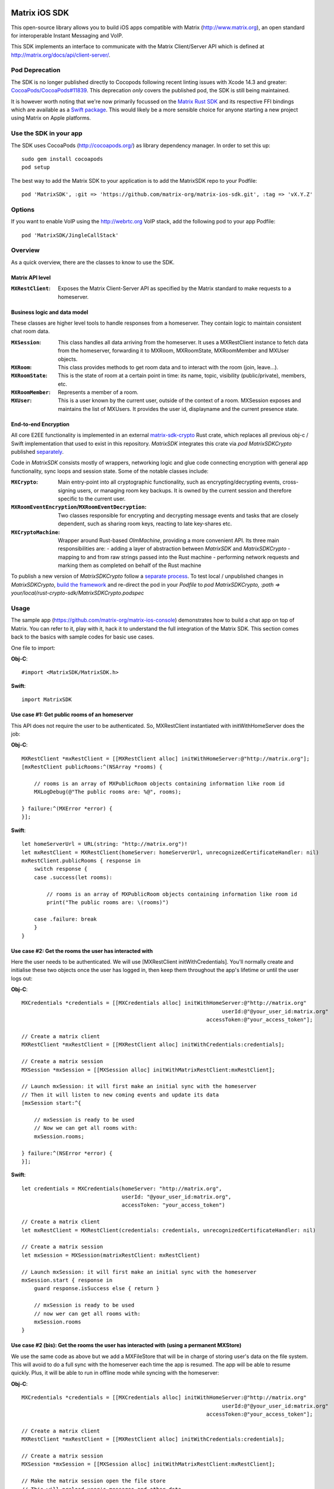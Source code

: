 .. image:: https://img.shields.io/cocoapods/v/MatrixSDK?style=flat-square
   :target: https://github.com/matrix-org/matrix-ios-sdk/releases
.. image:: https://img.shields.io/cocoapods/p/MatrixSDK?style=flat-square
   :target: README.rst
.. image:: https://img.shields.io/github/workflow/status/matrix-org/matrix-ios-sdk/Lint%20CI/develop?style=flat-square
   :target: https://github.com/matrix-org/matrix-ios-sdk/actions?query=branch%3Adevelop
.. image:: https://codecov.io/gh/matrix-org/matrix-ios-sdk/branch/develop/graph/badge.svg?token=2c9mzJoVpu
   :target: https://codecov.io/gh/matrix-org/matrix-ios-sdk
.. image:: https://img.shields.io/badge/License-Apache%202.0-yellowgreen.svg?style=flat-square
   :target: https://opensource.org/licenses/Apache-2.0

==============
Matrix iOS SDK
==============

This open-source library allows you to build iOS apps compatible with Matrix
(http://www.matrix.org), an open standard for interoperable Instant Messaging
and VoIP.

This SDK implements an interface to communicate with the Matrix Client/Server
API which is defined at http://matrix.org/docs/api/client-server/.


Pod Deprecation
===============

The SDK is no longer published directly to Cocopods following recent linting issues
with Xcode 14.3 and greater: `CocoaPods/CocoaPods#11839 <https://github.com/CocoaPods/CocoaPods/issues/11839>`_.
This deprecation *only* covers the published pod, the SDK is still being maintained.

It is however worth noting that we're now primarily focussed on the `Matrix Rust SDK <https://github.com/matrix-org/matrix-rust-sdk>`_ 
and its respective FFI bindings which are available as a `Swift package <https://github.com/matrix-org/matrix-rust-components-swift/>`_.
This would likely be a more sensible choice for anyone starting a new project using Matrix on Apple platforms.


Use the SDK in your app
=======================

The SDK uses CocoaPods (http://cocoapods.org/) as library dependency manager.
In order to set this up::

    sudo gem install cocoapods
    pod setup

The best way to add the Matrix SDK to your application is to add the MatrixSDK repo to your Podfile::

    pod 'MatrixSDK', :git => 'https://github.com/matrix-org/matrix-ios-sdk.git', :tag => 'vX.Y.Z'


Options
=======
If you want to enable VoIP using the http://webrtc.org VoIP stack, add the following pod to your app Podfile::

    pod 'MatrixSDK/JingleCallStack'


Overview
========

As a quick overview, there are the classes to know to use the SDK.

Matrix API level
----------------
:``MXRestClient``:
    Exposes the Matrix Client-Server API as specified by the Matrix standard to
    make requests to a homeserver.


Business logic and data model
-----------------------------
These classes are higher level tools to handle responses from a homeserver.
They contain logic to maintain consistent chat room data.

:``MXSession``:
    This class handles all data arriving from the homeserver. It uses a
    MXRestClient instance to fetch data from the homeserver, forwarding it to
    MXRoom, MXRoomState, MXRoomMember and MXUser objects.

:``MXRoom``:
     This class provides methods to get room data and to interact with the room
     (join, leave...).

:``MXRoomState``:
     This is the state of room at a certain point in time: its name, topic,
     visibility (public/private), members, etc.

:``MXRoomMember``:
     Represents a member of a room.

:``MXUser``:
     This is a user known by the current user, outside of the context of a
     room. MXSession exposes and maintains the list of MXUsers. It provides
     the user id, displayname and the current presence state.

End-to-end Encryption
---------------------
All core E2EE functionality is implemented in an external `matrix-sdk-crypto <https://github.com/matrix-org/matrix-rust-sdk/tree/main/crates/matrix-sdk-crypto>`_
Rust crate, which replaces all previous obj-c / Swift implementation that used to exist in this repository.
`MatrixSDK` integrates this crate via `pod MatrixSDKCrypto` published `separately <https://github.com/matrix-org/matrix-rust-sdk/tree/main/bindings/apple#publishing-matrixsdkcrypto>`_.

Code in `MatrixSDK` consists mostly of wrappers, networking logic and glue code connecting encryption with
general app functionality, sync loops and session state. Some of the notable classes include:

:``MXCrypto``:
    Main entry-point into all cryptographic functionality, such as encrypting/decrypting
    events, cross-signing users, or managing room key backups. It is owned by the current
    session and therefore specific to the current user. 

:``MXRoomEventEncryption``/``MXRoomEventDecryption``:
    Two classes responsible for encrypting and decrypting message events and tasks that
    are closely dependent, such as sharing room keys, reacting to late key-shares etc.

:``MXCryptoMachine``:
    Wrapper around Rust-based `OlmMachine`, providing a more convenient API. Its three main
    responsibilities are:
    - adding a layer of abstraction between `MatrixSDK` and `MatrixSDKCrypto`
    - mapping to and from raw strings passed into the Rust machine
    - performing network requests and marking them as completed on behalf of the Rust machine

To publish a new version of `MatrixSDKCrypto` follow a `separate process <https://github.com/matrix-org/matrix-rust-sdk/tree/main/bindings/apple#publishing-matrixsdkcrypto>`_.
To test local / unpublished changes in `MatrixSDKCrypto`, `build the framework <https://github.com/matrix-org/matrix-rust-sdk/tree/main/bindings/apple#building-only-the-crypto-sdk>`_
and re-direct the pod in your `Podfile` to `pod MatrixSDKCrypto, :path => your/local/rust-crypto-sdk/MatrixSDKCrypto.podspec`

Usage
=====

The sample app (https://github.com/matrix-org/matrix-ios-console)
demonstrates how to build a chat app on top of Matrix. You can refer to it,
play with it, hack it to understand the full integration of the Matrix SDK.
This section comes back to the basics with sample codes for basic use cases.

One file to import:

**Obj-C**::

    #import <MatrixSDK/MatrixSDK.h>

**Swift**::

    import MatrixSDK

Use case #1: Get public rooms of an homeserver
-----------------------------------------------
This API does not require the user to be authenticated. So, MXRestClient
instantiated with initWithHomeServer does the job:

**Obj-C**::

    MXRestClient *mxRestClient = [[MXRestClient alloc] initWithHomeServer:@"http://matrix.org"];
    [mxRestClient publicRooms:^(NSArray *rooms) {

        // rooms is an array of MXPublicRoom objects containing information like room id
        MXLogDebug(@"The public rooms are: %@", rooms);

    } failure:^(MXError *error) {
    }];

**Swift**::

    let homeServerUrl = URL(string: "http://matrix.org")!
    let mxRestClient = MXRestClient(homeServer: homeServerUrl, unrecognizedCertificateHandler: nil)
    mxRestClient.publicRooms { response in
        switch response {
        case .success(let rooms):

            // rooms is an array of MXPublicRoom objects containing information like room id
            print("The public rooms are: \(rooms)")

        case .failure: break
        }
    }


Use case #2: Get the rooms the user has interacted with
-------------------------------------------------------
Here the user needs to be authenticated. We will use
[MXRestClient initWithCredentials].
You'll normally create and initialise these two objects once the user has
logged in, then keep them throughout the app's lifetime or until the user logs
out:

**Obj-C**::

    MXCredentials *credentials = [[MXCredentials alloc] initWithHomeServer:@"http://matrix.org"
                                                                    userId:@"@your_user_id:matrix.org"
                                                               accessToken:@"your_access_token"];

    // Create a matrix client
    MXRestClient *mxRestClient = [[MXRestClient alloc] initWithCredentials:credentials];

    // Create a matrix session
    MXSession *mxSession = [[MXSession alloc] initWithMatrixRestClient:mxRestClient];

    // Launch mxSession: it will first make an initial sync with the homeserver
    // Then it will listen to new coming events and update its data
    [mxSession start:^{

        // mxSession is ready to be used
        // Now we can get all rooms with:
        mxSession.rooms;

    } failure:^(NSError *error) {
    }];

**Swift**::

    let credentials = MXCredentials(homeServer: "http://matrix.org",
                                    userId: "@your_user_id:matrix.org",
                                    accessToken: "your_access_token")

    // Create a matrix client
    let mxRestClient = MXRestClient(credentials: credentials, unrecognizedCertificateHandler: nil)

    // Create a matrix session
    let mxSession = MXSession(matrixRestClient: mxRestClient)

    // Launch mxSession: it will first make an initial sync with the homeserver
    mxSession.start { response in
        guard response.isSuccess else { return }

        // mxSession is ready to be used
        // now wer can get all rooms with:
        mxSession.rooms
    }


Use case #2 (bis): Get the rooms the user has interacted with (using a permanent MXStore)
-----------------------------------------------------------------------------------------
We use the same code as above but we add a MXFileStore that will be in charge of
storing user's data on the file system. This will avoid to do a full sync with the
homeserver each time the app is resumed. The app will be able to resume quickly.
Plus, it will be able to run in offline mode while syncing with the homeserver:

**Obj-C**::

    MXCredentials *credentials = [[MXCredentials alloc] initWithHomeServer:@"http://matrix.org"
                                                                    userId:@"@your_user_id:matrix.org"
                                                               accessToken:@"your_access_token"];

    // Create a matrix client
    MXRestClient *mxRestClient = [[MXRestClient alloc] initWithCredentials:credentials];

    // Create a matrix session
    MXSession *mxSession = [[MXSession alloc] initWithMatrixRestClient:mxRestClient];

    // Make the matrix session open the file store
    // This will preload user's messages and other data
    MXFileStore *store = [[MXFileStore alloc] init];
    [mxSession setStore:store success:^{

        // Launch mxSession: it will sync with the homeserver from the last stored data
        // Then it will listen to new coming events and update its data
        [mxSession start:^{

            // mxSession is ready to be used
            // Now we can get all rooms with:
            mxSession.rooms;

        } failure:^(NSError *error) {
        }];
    } failure:^(NSError *error) {
    }];

**Swift**::

    let credentials = MXCredentials(homeServer: "http://matrix.org",
                                    userId: "@your_user_id:matrix.org",
                                    accessToken: "your_access_token")

    // Create a matrix client
    let mxRestClient = MXRestClient(credentials: credentials, unrecognizedCertificateHandler: nil)

    // Create a matrix session
    let mxSession = MXSession(matrixRestClient: mxRestClient)

    // Make the matrix session open the file store
    // This will preload user's messages and other data
    let store = MXFileStore()
    mxSession.setStore(store) { response in
        guard response.isSuccess else { return }

        // Launch mxSession: it will sync with the homeserver from the last stored data
        // Then it will listen to new coming events and update its data
        mxSession.start { response in
            guard response.isSuccess else { return }

            // mxSession is ready to be used
            // now we can get all rooms with:
            mxSession.rooms()
        }
    }




Use case #3: Get messages of a room
-----------------------------------
We reuse the mxSession instance created before:

**Obj-C**::

    // Retrieve the room from its room id
    MXRoom *room = [mxSession room:@"!room_id:matrix.org"];

    // Add a listener on events related to this room
    [room.liveTimeline listenToEvents:^(MXEvent *event, MXEventDirection direction, MXRoomState *roomState) {

        if (direction == MXTimelineDirectionForwards) {
            // Live/New events come here
        }
        else if (direction == MXTimelineDirectionBackwards) {
            // Events that occurred in the past will come here when requesting pagination.
            // roomState contains the state of the room just before this event occurred.
        }
    }];

**Swift**::

    // Retrieve the room from its room id
    let room = mxSession.room(withRoomId: "!room_id:matrix.org")

    // Add a listener on events related to this room
    _ = room?.liveTimeline.listenToEvents { (event, direction, roomState) in
        switch direction {
        case .forwards:
            // Live/New events come here
            break

        case .backwards:
            // Events that occurred in the past will come here when requesting pagination.
            // roomState contains the state of the room just before this event occurred.
            break
        }
    }


Let's load a bit of room history using paginateBackMessages:

**Obj-C**::

    // Reset the pagination start point to now
    [room.liveTimeline resetPagination];

    [room.liveTimeline paginate:10 direction:MXTimelineDirectionBackwards onlyFromStore:NO complete:^{

        // At this point, the SDK has finished to enumerate the events to the attached listeners

    } failure:^(NSError *error) {
    }];

**Swift**::

    // Reset the pagination start point to now
    room?.liveTimeline.resetPagination()

    room?.liveTimeline.paginate(10, direction: .backwards, onlyFromStore: false) { _ in
        // At this point, the SDK has finished to enumerate the events to the attached listeners
    }



Use case #4: Post a text message to a room
------------------------------------------
This action does not require any business logic from MXSession: We can use
MXRestClient directly:

**Obj-C**::

    [mxRestClient sendTextMessageToRoom:@"the_room_id" text:@"Hello world!" success:^(NSString *event_id) {

        // event_id is for reference
        // If you have registered events listener like in the previous use case, you will get
        // a notification for this event coming down from the homeserver events stream and
        // now handled by MXSession.

    } failure:^(NSError *error) {
    }];

**Swift**::

    client.sendTextMessage(toRoom: "the_room_id", text: "Hello World!") { (response) in
        if case .success(let eventId) = response {
            // eventId is for reference
            // If you have registered events listener like in the previous use case, you will get
            // a notification for this event coming down from the homeserver events stream and
            // now handled by MXSession.
        }
    }

Push Notifications
==================

In Matrix, a homeserver can send notifications out to a user when events
arrive for them. However in APNS, only you, the app developer, can send APNS
notifications because doing so requires your APNS private key. Matrix
therefore requires a seperate server decoupled from the homeserver to send
Push Notifications, as you cannot trust arbitrary homeservers with your
application's APNS private key. This is called the 'Push Gateway'. More about
how notifications work in Matrix can be found at
https://matrix.org/docs/spec/push_gateway/latest.html

In simple terms, for your application to receive push notifications, you will
need to set up a push gateway. This is a publicly accessible server specific
to your particular iOS app that receives HTTP POST requests from Matrix Home
Servers and sends APNS. Matrix provides a reference push gateway, 'sygnal',
which can be found at https://github.com/matrix-org/sygnal along with
instructions on how to set it up.

You can also write your own Push Gateway. See
https://matrix.org/docs/spec/push_gateway/latest.html
for the specification on the HTTP Push Notification protocol. Your push
gateway can listen for notifications on any path (as long as your app knows
that path in order to inform the homeserver) but Matrix strongly recommends
that the path of this URL be
'/_matrix/push/v1/notify'.

In your application, you will first register for APNS in the normal way
(assuming iOS 8 or above)::

    UIUserNotificationSettings *settings = [UIUserNotificationSettings settingsForTypes:(UIRemoteNotificationTypeBadge
                                                                                         |UIRemoteNotificationTypeSound
                                                                                         |UIRemoteNotificationTypeAlert)
                                                                                         categories:nil];
    [...]

    - (void)application:(UIApplication *)application
            didRegisterUserNotificationSettings:(UIUserNotificationSettings *)notificationSettings
    {
        [application registerForRemoteNotifications];
    }

When you receive the APNS token for this particular application instance, you
then encode this into text and use it as the 'pushkey' to call
setPusherWithPushkey in order to tell the homeserver to send pushes to this
device via your push gateway's URL. Matrix recommends base 64
encoding for APNS tokens (as this is what sygnal uses)::

    - (void)application:(UIApplication*)app
      didRegisterForRemoteNotificationsWithDeviceToken:(NSData*)deviceToken {
        NSString *b64Token = [self.deviceToken base64EncodedStringWithOptions:0];
        NSDictionary *pushData = @{
            @"url": @"https://example.com/_matrix/push/v1/notify" // your push gateway URL
        };
        NSString *deviceLang = [NSLocale preferredLanguages][0];
        NSString *profileTag = makeProfileTag(); // more about this later
        MXRestClient *restCli = [MatrixSDKHandler sharedHandler].mxRestClient;
        [restCli
            setPusherWithPushkey:b64Token
            kind:@"http"
            appId:@"com.example.supercoolmatrixapp.prod"
            appDisplayName:@"My Super Cool Matrix iOS App"
            deviceDisplayName:[[UIDevice currentDevice] name]
            profileTag:profileTag
            lang:deviceLang
            data:pushData
            success:^{
                // Hooray!
            } failure:^(NSError *error) {
                // Some super awesome error handling goes here
            }
        ];
    }

When you call setPusherWithPushkey, this creates a pusher on the homeserver
that your session is logged in to. This will send HTTP notifications to a URL
you supply as the 'url' key in the 'data' argument to setPusherWithPushkey.

You can read more about these parameters in the Client / Server specification
(http://matrix.org/docs/api/client-server/#!/Push32notifications/post_matrix_client_r0_pushers_set). A
little more information about some of these parameters is included below:

appId
  This has two purposes: firstly to form the namespace in which your pushkeys
  exist on a homeserver, which means you should use something unique to your
  application: a reverse-DNS style identifier is strongly recommended. Its
  second purpose is to identify your application to your Push Gateway, such that
  your Push Gateway knows which private key and certificate to use when talking
  to the APNS gateway. You should therefore use different app IDs depending on
  whether your application is in production or sandbox push mode so that your
  Push Gateway can send the APNS accordingly. Matrix recommends suffixing your
  appId with '.dev' or '.prod' accordingly.

profileTag
  This identifies which set of push rules this device should obey. For more
  information about push rules, see the Client / Server push specification:
  http://matrix.org/docs/api/client-server/#!/Push32notifications/post_matrix_client_r0_pushers_set
  This is an identifier for the set of device-specific push rules that this
  device will obey. The recommendation is to auto-generate a 16 character
  alphanumeric string and use this string for the lifetime of the application
  data. More advanced usage of this will allow for several devices sharing a set
  of push rules.

Development
===========

The repository contains a Xcode project in order to develop. This project does
not build an app but a test suite. See the next section to set the test
environment.

Before opening the Matrix SDK Xcode workspace, you need to build it.

The project has some third party library dependencies declared in a pod file.
You need to run the CocoaPods command to download them and to set up the Matrix
SDK workspace::

        $ pod install

Then, open ``MatrixSDK.xcworkspace``.

Tests
=====
The tests in the SDK Xcode project are both unit and integration tests.

Unit tests classes use the suffix "UnitTests" to differentiate them. A unit test is a test that does not make any HTTP requests or uses mocked HTTP requests.

Out of the box, the tests use one of the homeservers (located at
http://localhost:8080) of the "Demo Federation of Homeservers"
(https://matrix-org.github.io/synapse/develop/development/demo.html?highlight=demo#synapse-demo-setup).

Before you install synapse you may need few dependencies to be installed on Mac OS:

- **Homebrew**: run ``/bin/bash -c "$(curl -fsSL https://raw.githubusercontent.com/Homebrew/install/HEAD/install.sh)”``. More information can be found here https://brew.sh
- **python 3**: downloading the latest stable version should be fine. Download the ``.pkg`` and install it from here https://www.python.org/downloads/
- **pipx**: with python installed run ``pip3 install --user pipx``
- **Rust**: run ``curl --proto '=https' --tlsv1.2 -sSf https://sh.rustup.rs | sh``. more information can be found here https://www.rust-lang.org/tools/install
- **icu4c**: Run ``brew install icu4c``
- **Update env variables for icu4c**: if you use zsh run ``echo 'export PATH="/opt/homebrew/opt/icu4c/bin:$PATH"' >> ~/.zshrc``. Otherwise try to update ``.bash_profile`` in the same way. You may have configured another folder for brew binaries. In that case try to run ``brew info icu4c`` to spot the correct path.
- **pg_config**: you can get it by running ``brew install postgresql``

You first need to follow instructions to set up Synapse in development mode at https://github.com/matrix-org/synapse#synapse-development.
The cookbook is::

      $ pip install --user pipx
      $ python3 -m pipx ensurepath   # To run if `pipx install poetry` complained about PATH not being correctly set
      $ pipx install poetry
      $ git clone https://github.com/matrix-org/synapse.git
      $ cd synapse
      $ poetry install --extras all

To launch these test homeservers, type from the synapse root folder::

      $ poetry run ./demo/start.sh --no-rate-limit

To verify that the synapse instance is actually running correctly, open a web browser and go to `http://127.0.0.1:8080`. A web page should confirm it.

To stop and reset the servers::

      $ poetry run ./demo/stop.sh
      $ poetry run ./demo/clean.sh

You can now run tests from the Xcode Test navigator tab or select the
MatrixSDKTests scheme and click on the "Test" action.

Test Plans
----------
We have test plans for the macOS target to run tests separately or with different configurations.

AllTests
  Default test plan to run all tests.

AllTestsWithSanitizers
  Run all tests with 2 configurations: "ASan + UBSan" and "TSan + UBSan". "UBSan" for Unexpected Behavior Sanitizer. "ASan" for Address Sanitizier. "Tsan" for Thread Sanitizer. This setup was advised at WWDC2019 (https://developer.apple.com/videos/play/wwdc2019/413?time=2270). This test plan requires 2 builds and 2 test runs.

UnitTests
  Test plan for all unit tests.

UnitTestsWithSanitizers
  All unit tests with the 2 configurations described above: "ASan + UBSan" and "TSan + UBSan".

Known issues
============

CocoaPods may fail to install on OSX 10.8.x with "i18n requires Ruby version
>= 1.9.3.".  This is a known problem similar to
https://github.com/CocoaPods/CocoaPods/issues/2458 that needs to be raised with
the CocoaPods team.

Registration
------------
The SDK currently manages only login-password type registration.
This type of registration is not accepted by the homeserver hosted at
matrix.org. It has been disabled for security and spamming reasons.
So, for now, you will be not be able to register a new account with the SDK on
such homeserver. But you can login an existing user.

If you run your own homeserver, the default launch parameters enables the
login-password type registration and you will be able to register a new user to it.

Copyright & License
==================

Copyright (c) 2014-2017 OpenMarket Ltd
Copyright (c) 2017 Vector Creations Ltd
Copyright (c) 2017-2018 New Vector Ltd

Licensed under the Apache License, Version 2.0 (the "License"); you may not use this work except in compliance with the License. You may obtain a copy of the License in the LICENSE file, or at:

http://www.apache.org/licenses/LICENSE-2.0

Unless required by applicable law or agreed to in writing, software distributed under the License is distributed on an "AS IS" BASIS, WITHOUT WARRANTIES OR CONDITIONS OF ANY KIND, either express or implied. See the License for the specific language governing permissions and limitations under the License.

